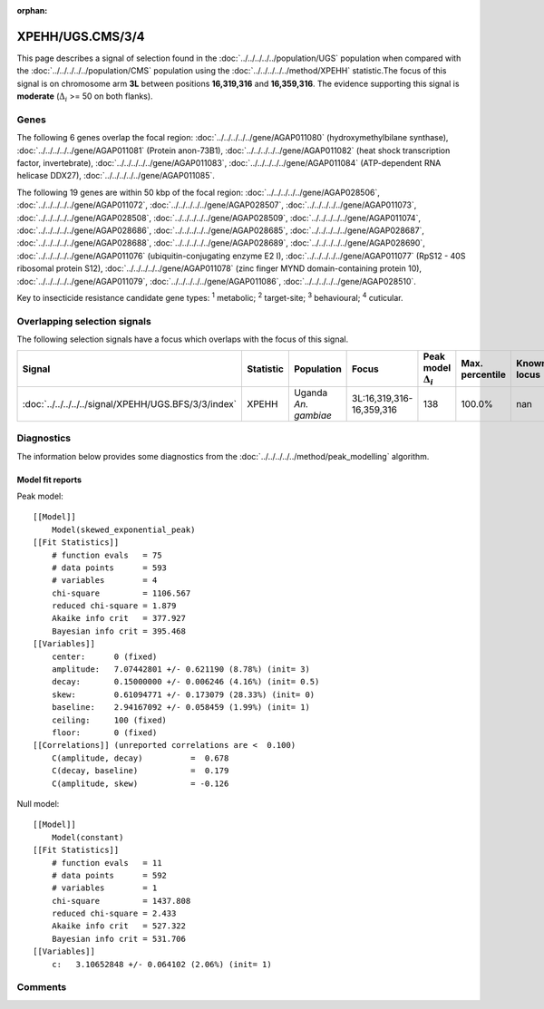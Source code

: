 :orphan:




XPEHH/UGS.CMS/3/4
=================

This page describes a signal of selection found in the
:doc:`../../../../../population/UGS` population
when compared with the :doc:`../../../../../population/CMS` population
using the :doc:`../../../../../method/XPEHH` statistic.The focus of this signal is on chromosome arm
**3L** between positions **16,319,316** and
**16,359,316**.
The evidence supporting this signal is
**moderate** (:math:`\Delta_{i}` >= 50 on both flanks).





.. raw:: html
    :file: peak_location.html

.. raw:: html

    <div class='bokeh-figure figure'><p class='caption'>
    <strong>Signal location</strong>. Blue markers show the values of the selection statistic.
    The dashed black line shows the fitted peak model. The shaded red area shows the focus of the
    selection signal. The shaded blue area shows the genomic region in linkage with the
    selection event. Use the mouse wheel or the controls at the top right of the plot to zoom
    in, and hover over genes to see gene names and descriptions.
    </p></div>

Genes
-----


The following 6 genes overlap the focal region: :doc:`../../../../../gene/AGAP011080` (hydroxymethylbilane synthase),  :doc:`../../../../../gene/AGAP011081` (Protein anon-73B1),  :doc:`../../../../../gene/AGAP011082` (heat shock transcription factor, invertebrate),  :doc:`../../../../../gene/AGAP011083`,  :doc:`../../../../../gene/AGAP011084` (ATP-dependent RNA helicase DDX27),  :doc:`../../../../../gene/AGAP011085`.



The following 19 genes are within 50 kbp of the focal
region: :doc:`../../../../../gene/AGAP028506`,  :doc:`../../../../../gene/AGAP011072`,  :doc:`../../../../../gene/AGAP028507`,  :doc:`../../../../../gene/AGAP011073`,  :doc:`../../../../../gene/AGAP028508`,  :doc:`../../../../../gene/AGAP028509`,  :doc:`../../../../../gene/AGAP011074`,  :doc:`../../../../../gene/AGAP028686`,  :doc:`../../../../../gene/AGAP028685`,  :doc:`../../../../../gene/AGAP028687`,  :doc:`../../../../../gene/AGAP028688`,  :doc:`../../../../../gene/AGAP028689`,  :doc:`../../../../../gene/AGAP028690`,  :doc:`../../../../../gene/AGAP011076` (ubiquitin-conjugating enzyme E2 I),  :doc:`../../../../../gene/AGAP011077` (RpS12 - 40S ribosomal protein S12),  :doc:`../../../../../gene/AGAP011078` (zinc finger MYND domain-containing protein 10),  :doc:`../../../../../gene/AGAP011079`,  :doc:`../../../../../gene/AGAP011086`,  :doc:`../../../../../gene/AGAP028510`.


Key to insecticide resistance candidate gene types: :sup:`1` metabolic;
:sup:`2` target-site; :sup:`3` behavioural; :sup:`4` cuticular.

Overlapping selection signals
-----------------------------

The following selection signals have a focus which overlaps with the
focus of this signal.

.. cssclass:: table-hover
.. list-table::
    :widths: auto
    :header-rows: 1

    * - Signal
      - Statistic
      - Population
      - Focus
      - Peak model :math:`\Delta_{i}`
      - Max. percentile
      - Known locus
    * - :doc:`../../../../../signal/XPEHH/UGS.BFS/3/3/index`
      - XPEHH
      - Uganda *An. gambiae*
      - 3L:16,319,316-16,359,316
      - 138
      - 100.0%
      - nan
    




Diagnostics
-----------

The information below provides some diagnostics from the
:doc:`../../../../../method/peak_modelling` algorithm.

.. raw:: html

    <div class="figure">
    <img src="../../../../../_static/data/signal/XPEHH/UGS.CMS/3/4/peak_finding.png"/>
    <p class="caption"><strong>Selection signal in context</strong>. @@TODO</p>
    </div>

.. raw:: html

    <div class="figure">
    <img src="../../../../../_static/data/signal/XPEHH/UGS.CMS/3/4/peak_targetting.png"/>
    <p class="caption"><strong>Peak targetting</strong>. @@TODO</p>
    </div>

.. raw:: html

    <div class="figure">
    <img src="../../../../../_static/data/signal/XPEHH/UGS.CMS/3/4/peak_fit.png"/>
    <p class="caption"><strong>Peak fitting diagnostics</strong>. @@TODO</p>
    </div>

Model fit reports
~~~~~~~~~~~~~~~~~

Peak model::

    [[Model]]
        Model(skewed_exponential_peak)
    [[Fit Statistics]]
        # function evals   = 75
        # data points      = 593
        # variables        = 4
        chi-square         = 1106.567
        reduced chi-square = 1.879
        Akaike info crit   = 377.927
        Bayesian info crit = 395.468
    [[Variables]]
        center:      0 (fixed)
        amplitude:   7.07442801 +/- 0.621190 (8.78%) (init= 3)
        decay:       0.15000000 +/- 0.006246 (4.16%) (init= 0.5)
        skew:        0.61094771 +/- 0.173079 (28.33%) (init= 0)
        baseline:    2.94167092 +/- 0.058459 (1.99%) (init= 1)
        ceiling:     100 (fixed)
        floor:       0 (fixed)
    [[Correlations]] (unreported correlations are <  0.100)
        C(amplitude, decay)          =  0.678 
        C(decay, baseline)           =  0.179 
        C(amplitude, skew)           = -0.126 


Null model::

    [[Model]]
        Model(constant)
    [[Fit Statistics]]
        # function evals   = 11
        # data points      = 592
        # variables        = 1
        chi-square         = 1437.808
        reduced chi-square = 2.433
        Akaike info crit   = 527.322
        Bayesian info crit = 531.706
    [[Variables]]
        c:   3.10652848 +/- 0.064102 (2.06%) (init= 1)



Comments
--------


.. raw:: html

    <div id="disqus_thread"></div>
    <script>
    
    (function() { // DON'T EDIT BELOW THIS LINE
    var d = document, s = d.createElement('script');
    s.src = 'https://agam-selection-atlas.disqus.com/embed.js';
    s.setAttribute('data-timestamp', +new Date());
    (d.head || d.body).appendChild(s);
    })();
    </script>
    <noscript>Please enable JavaScript to view the <a href="https://disqus.com/?ref_noscript">comments.</a></noscript>


